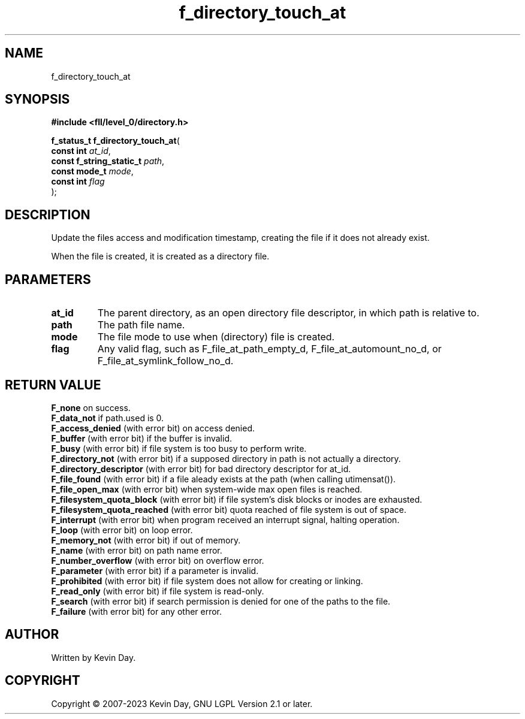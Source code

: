 .TH f_directory_touch_at "3" "July 2023" "FLL - Featureless Linux Library 0.6.9" "Library Functions"
.SH "NAME"
f_directory_touch_at
.SH SYNOPSIS
.nf
.B #include <fll/level_0/directory.h>
.sp
\fBf_status_t f_directory_touch_at\fP(
    \fBconst int               \fP\fIat_id\fP,
    \fBconst f_string_static_t \fP\fIpath\fP,
    \fBconst mode_t            \fP\fImode\fP,
    \fBconst int               \fP\fIflag\fP
);
.fi
.SH DESCRIPTION
.PP
Update the files access and modification timestamp, creating the file if it does not already exist.
.PP
When the file is created, it is created as a directory file.
.SH PARAMETERS
.TP
.B at_id
The parent directory, as an open directory file descriptor, in which path is relative to.

.TP
.B path
The path file name.

.TP
.B mode
The file mode to use when (directory) file is created.

.TP
.B flag
Any valid flag, such as F_file_at_path_empty_d, F_file_at_automount_no_d, or F_file_at_symlink_follow_no_d.

.SH RETURN VALUE
.PP
\fBF_none\fP on success.
.br
\fBF_data_not\fP if path.used is 0.
.br
\fBF_access_denied\fP (with error bit) on access denied.
.br
\fBF_buffer\fP (with error bit) if the buffer is invalid.
.br
\fBF_busy\fP (with error bit) if file system is too busy to perform write.
.br
\fBF_directory_not\fP (with error bit) if a supposed directory in path is not actually a directory.
.br
\fBF_directory_descriptor\fP (with error bit) for bad directory descriptor for at_id.
.br
\fBF_file_found\fP (with error bit) if a file aleady exists at the path (when calling utimensat()).
.br
\fBF_file_open_max\fP (with error bit) when system-wide max open files is reached.
.br
\fBF_filesystem_quota_block\fP (with error bit) if file system's disk blocks or inodes are exhausted.
.br
\fBF_filesystem_quota_reached\fP (with error bit) quota reached of file system is out of space.
.br
\fBF_interrupt\fP (with error bit) when program received an interrupt signal, halting operation.
.br
\fBF_loop\fP (with error bit) on loop error.
.br
\fBF_memory_not\fP (with error bit) if out of memory.
.br
\fBF_name\fP (with error bit) on path name error.
.br
\fBF_number_overflow\fP (with error bit) on overflow error.
.br
\fBF_parameter\fP (with error bit) if a parameter is invalid.
.br
\fBF_prohibited\fP (with error bit) if file system does not allow for creating or linking.
.br
\fBF_read_only\fP (with error bit) if file system is read-only.
.br
\fBF_search\fP (with error bit) if search permission is denied for one of the paths to the file.
.br
\fBF_failure\fP (with error bit) for any other error.
.SH AUTHOR
Written by Kevin Day.
.SH COPYRIGHT
.PP
Copyright \(co 2007-2023 Kevin Day, GNU LGPL Version 2.1 or later.
